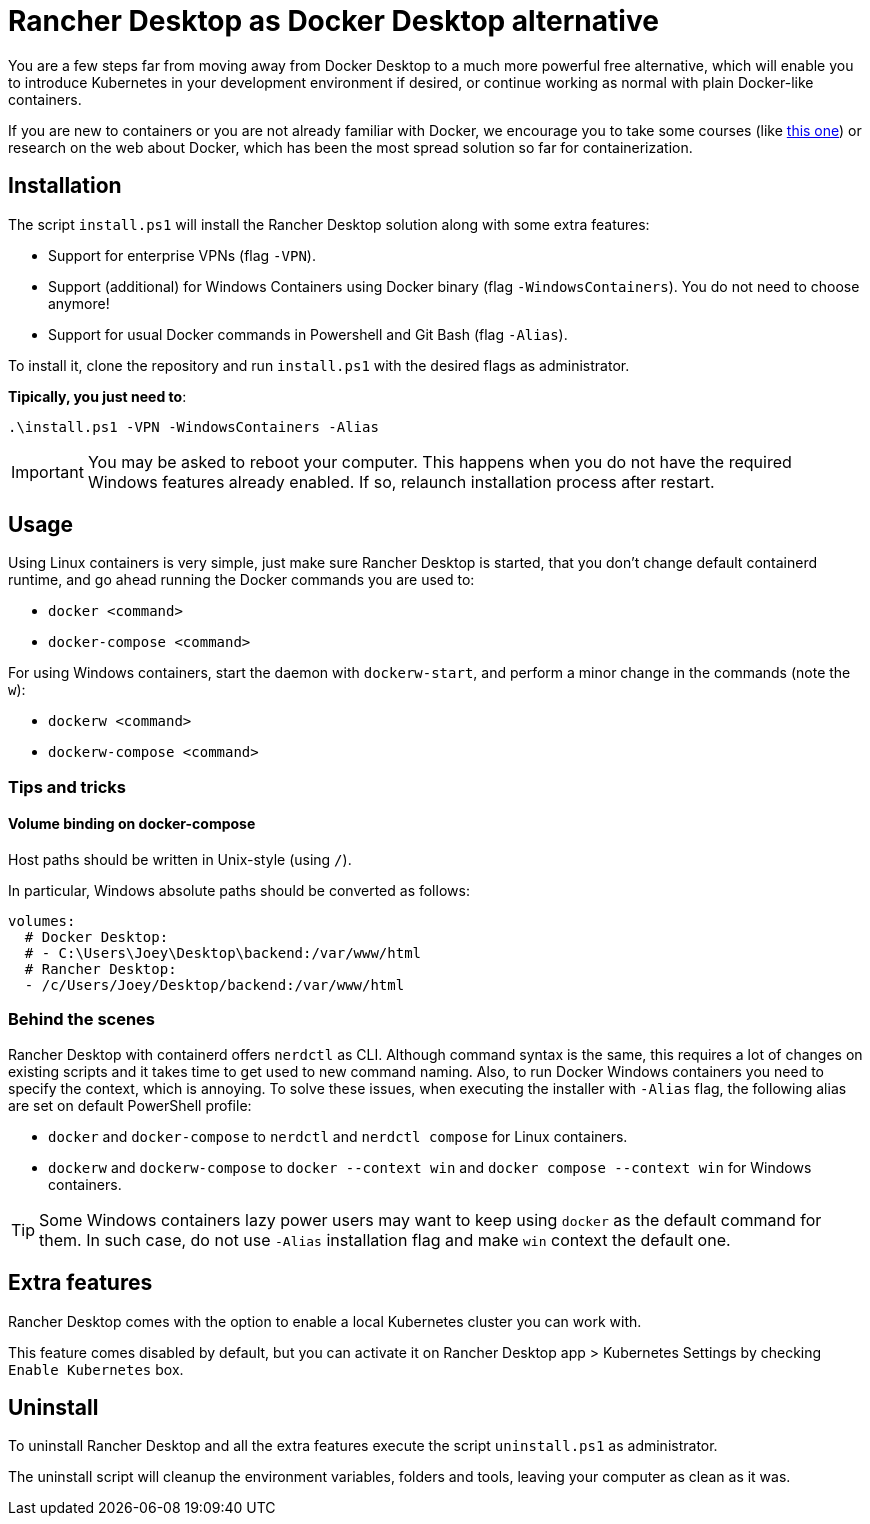 = Rancher Desktop as Docker Desktop alternative

You are a few steps far from moving away from Docker Desktop to a much more powerful free alternative, which will enable you to introduce Kubernetes in your development environment if desired, or continue working as normal with plain Docker-like containers.

If you are new to containers or you are not already familiar with Docker, we encourage you to take some courses (like https://www.pluralsight.com/courses/getting-started-docker[this one]) or research on the web about Docker, which has been the most spread solution so far for containerization.

== Installation

The script `install.ps1` will install the Rancher Desktop solution along with some extra features:

* Support for enterprise VPNs (flag `-VPN`).
* Support (additional) for Windows Containers using Docker binary (flag `-WindowsContainers`). You do not need to choose anymore!
* Support for usual Docker commands in Powershell and Git Bash (flag `-Alias`).

To install it, clone the repository and run `install.ps1` with the desired flags as administrator.

*Tipically, you just need to*:

```
.\install.ps1 -VPN -WindowsContainers -Alias
```

IMPORTANT: You may be asked to reboot your computer. This happens when you do not have the required Windows features already enabled. If so, relaunch installation process after restart.

== Usage

Using Linux containers is very simple, just make sure Rancher Desktop is started, that you don't change default containerd runtime, and go ahead running the Docker commands you are used to:

* `docker <command>`
* `docker-compose <command>`

For using Windows containers, start the daemon with `dockerw-start`, and perform a minor change in the commands (note the `w`):

* `dockerw <command>`
* `dockerw-compose <command>`

=== Tips and tricks
==== Volume binding on docker-compose

Host paths should be written in Unix-style (using `/`).

In particular, Windows absolute paths should be converted as follows:

```
volumes:
  # Docker Desktop:
  # - C:\Users\Joey\Desktop\backend:/var/www/html
  # Rancher Desktop:
  - /c/Users/Joey/Desktop/backend:/var/www/html
```
=== Behind the scenes 

Rancher Desktop with containerd offers `nerdctl` as CLI. Although command syntax is the same, this requires a lot of changes on existing scripts and it takes time to get used to new command naming. Also, to run Docker Windows containers you need to specify the context, which is annoying. To solve these issues, when executing the installer with `-Alias` flag, the following alias are set on default PowerShell profile:

* `docker` and `docker-compose` to `nerdctl` and `nerdctl compose` for Linux containers.
* `dockerw` and `dockerw-compose` to `docker --context win` and `docker compose --context win` for Windows containers.

TIP: Some Windows containers lazy power users may want to keep using `docker` as the default command for them. In such case, do not use `-Alias` installation flag and make `win` context the default one.

== Extra features

Rancher Desktop comes with the option to enable a local Kubernetes cluster you can work with.

This feature comes disabled by default, but you can activate it on Rancher Desktop app > Kubernetes Settings by checking `Enable Kubernetes` box.

== Uninstall

To uninstall Rancher Desktop and all the extra features execute the script `uninstall.ps1` as administrator.

The uninstall script will cleanup the environment variables, folders and tools, leaving your computer as clean as it was.
